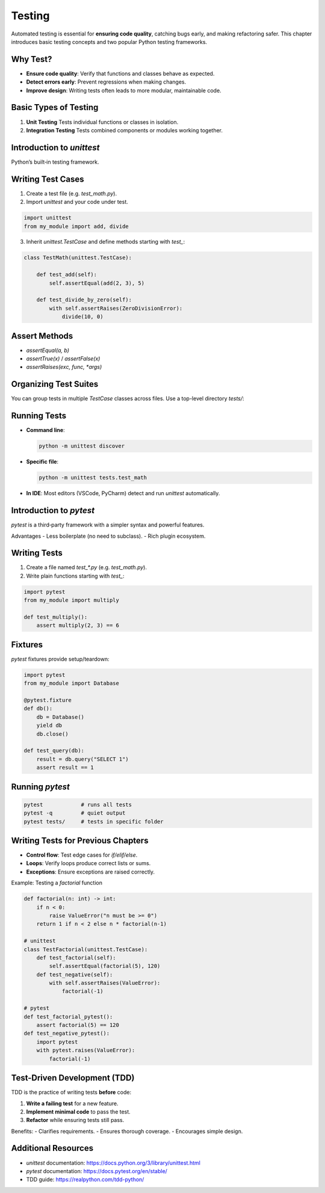 =======
Testing
=======

Automated testing is essential for **ensuring code quality**, catching bugs early, and making refactoring safer. This chapter introduces basic testing concepts and two popular Python testing frameworks.

---------
Why Test?
---------

- **Ensure code quality**: Verify that functions and classes behave as expected.  
- **Detect errors early**: Prevent regressions when making changes.  
- **Improve design**: Writing tests often leads to more modular, maintainable code.  

------------------------
Basic Types of Testing
------------------------

1. **Unit Testing**  
   Tests individual functions or classes in isolation.  
2. **Integration Testing**  
   Tests combined components or modules working together.  

--------------------------
Introduction to `unittest`
--------------------------

Python’s built‑in testing framework.

------------------------
Writing Test Cases
------------------------

1. Create a test file (e.g. `test_math.py`).  
2. Import `unittest` and your code under test.

.. code-block:: python

    import unittest
    from my_module import add, divide

3. Inherit `unittest.TestCase` and define methods starting with `test_`:

.. code-block:: python

    class TestMath(unittest.TestCase):

        def test_add(self):
            self.assertEqual(add(2, 3), 5)

        def test_divide_by_zero(self):
            with self.assertRaises(ZeroDivisionError):
                divide(10, 0)

------------------------
Assert Methods
------------------------

- `assertEqual(a, b)`  
- `assertTrue(x)` / `assertFalse(x)`  
- `assertRaises(exc, func, *args)`  

------------------------
Organizing Test Suites
------------------------

You can group tests in multiple `TestCase` classes across files. Use a top-level directory `tests/`:


------------------------
Running Tests
------------------------

- **Command line**:

  .. code-block:: shell

      python -m unittest discover

- **Specific file**:

  .. code-block:: shell

      python -m unittest tests.test_math

- **In IDE**: Most editors (VSCode, PyCharm) detect and run `unittest` automatically.

------------------------
Introduction to `pytest`
------------------------

`pytest` is a third‑party framework with a simpler syntax and powerful features.

Advantages
- Less boilerplate (no need to subclass).  
- Rich plugin ecosystem.  

------------------------
Writing Tests
------------------------

1. Create a file named `test_*.py` (e.g. `test_math.py`).  
2. Write plain functions starting with `test_`:

.. code-block:: python

    import pytest
    from my_module import multiply

    def test_multiply():
        assert multiply(2, 3) == 6

------------------------
Fixtures
------------------------

`pytest` fixtures provide setup/teardown:

.. code-block:: python

    import pytest
    from my_module import Database

    @pytest.fixture
    def db():
        db = Database()
        yield db
        db.close()

    def test_query(db):
        result = db.query("SELECT 1")
        assert result == 1

------------------------
Running `pytest`
------------------------

.. code-block:: shell

    pytest            # runs all tests
    pytest -q         # quiet output
    pytest tests/     # tests in specific folder
------------------------------------
Writing Tests for Previous Chapters
------------------------------------

- **Control flow**: Test edge cases for `if/elif/else`.  
- **Loops**: Verify loops produce correct lists or sums.  
- **Exceptions**: Ensure exceptions are raised correctly.  

Example: Testing a `factorial` function

.. code-block:: python

    def factorial(n: int) -> int:
        if n < 0:
            raise ValueError("n must be >= 0")
        return 1 if n < 2 else n * factorial(n-1)

    # unittest
    class TestFactorial(unittest.TestCase):
        def test_factorial(self):
            self.assertEqual(factorial(5), 120)
        def test_negative(self):
            with self.assertRaises(ValueError):
                factorial(-1)

    # pytest
    def test_factorial_pytest():
        assert factorial(5) == 120
    def test_negative_pytest():
        import pytest
        with pytest.raises(ValueError):
            factorial(-1)

-----------------------------
Test-Driven Development (TDD)
-----------------------------

TDD is the practice of writing tests **before** code:

1. **Write a failing test** for a new feature.  
2. **Implement minimal code** to pass the test.  
3. **Refactor** while ensuring tests still pass.  

Benefits:
- Clarifies requirements.  
- Ensures thorough coverage.  
- Encourages simple design.  

-----------------------------
Additional Resources
-----------------------------

- `unittest` documentation:  
  https://docs.python.org/3/library/unittest.html  
- `pytest` documentation:  
  https://docs.pytest.org/en/stable/  
- TDD guide:  
  https://realpython.com/tdd-python/  
